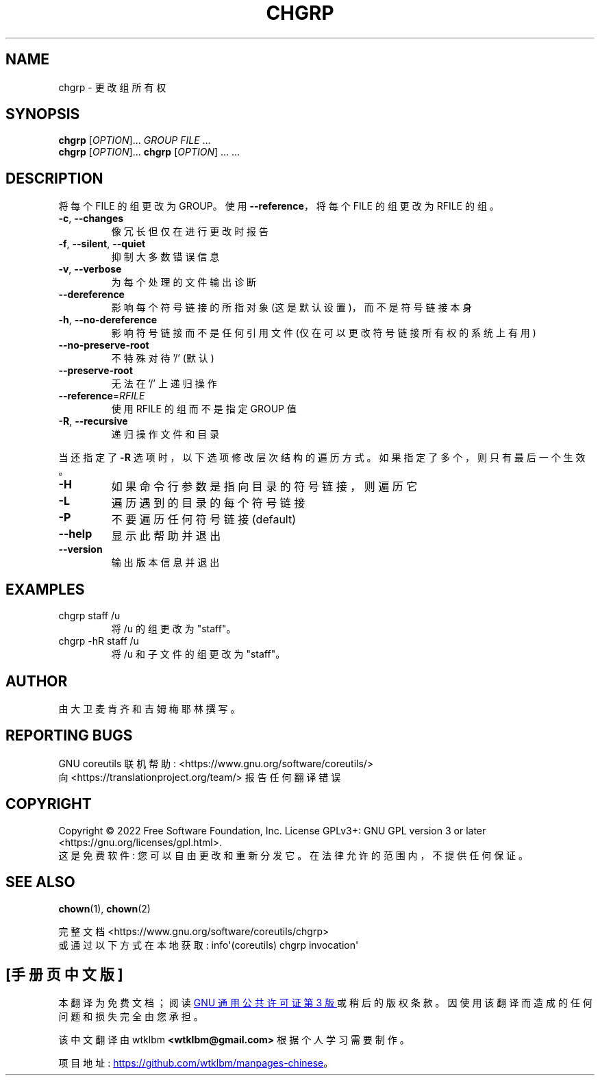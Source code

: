 .\" -*- coding: UTF-8 -*-
.\" DO NOT MODIFY THIS FILE!  It was generated by help2man 1.48.5.
.\"*******************************************************************
.\"
.\" This file was generated with po4a. Translate the source file.
.\"
.\"*******************************************************************
.TH CHGRP 1 "November 2022" "GNU coreutils 9.1" "User Commands"
.SH NAME
chgrp \- 更改组所有权
.SH SYNOPSIS
\fBchgrp\fP [\fI\,OPTION\/\fP]... \fI\,GROUP FILE\/\fP ...
.br
\fBchgrp\fP [\fI\,OPTION\/\fP]... \fBchgrp\fP [\fI\,OPTION\/\fP] ... ...
.SH DESCRIPTION
.\" Add any additional description here
.PP
将每个 FILE 的组更改为 GROUP。 使用 \fB\-\-reference\fP，将每个 FILE 的组更改为 RFILE 的组。
.TP 
\fB\-c\fP, \fB\-\-changes\fP
像冗长但仅在进行更改时报告
.TP 
\fB\-f\fP, \fB\-\-silent\fP, \fB\-\-quiet\fP
抑制大多数错误信息
.TP 
\fB\-v\fP, \fB\-\-verbose\fP
为每个处理的文件输出诊断
.TP 
\fB\-\-dereference\fP
影响每个符号链接的所指对象 (这是默认设置)，而不是符号链接本身
.TP 
\fB\-h\fP, \fB\-\-no\-dereference\fP
影响符号链接而不是任何引用文件 (仅在可以更改符号链接所有权的系统上有用)
.TP 
\fB\-\-no\-preserve\-root\fP
不特殊对待 '/' (默认)
.TP 
\fB\-\-preserve\-root\fP
无法在 '/' 上递归操作
.TP 
\fB\-\-reference\fP=\fI\,RFILE\/\fP
使用 RFILE 的组而不是指定 GROUP 值
.TP 
\fB\-R\fP, \fB\-\-recursive\fP
递归操作文件和目录
.PP
当还指定了 \fB\-R\fP 选项时，以下选项修改层次结构的遍历方式。 如果指定了多个，则只有最后一个生效。
.TP 
\fB\-H\fP
如果命令行参数是指向目录的符号链接，则遍历它
.TP 
\fB\-L\fP
遍历遇到的目录的每个符号链接
.TP 
\fB\-P\fP
不要遍历任何符号链接 (default)
.TP 
\fB\-\-help\fP
显示此帮助并退出
.TP 
\fB\-\-version\fP
输出版本信息并退出
.SH EXAMPLES
.TP 
chgrp staff /u
将 /u 的组更改为 "staff"。
.TP 
chgrp \-hR staff /u
将 /u 和子文件的组更改为 "staff"。
.SH AUTHOR
由大卫麦肯齐和吉姆梅耶林撰写。
.SH "REPORTING BUGS"
GNU coreutils 联机帮助: <https://www.gnu.org/software/coreutils/>
.br
向 <https://translationproject.org/team/> 报告任何翻译错误
.SH COPYRIGHT
Copyright \(co 2022 Free Software Foundation, Inc.   License GPLv3+: GNU GPL
version 3 or later <https://gnu.org/licenses/gpl.html>.
.br
这是免费软件: 您可以自由更改和重新分发它。 在法律允许的范围内，不提供任何保证。
.SH "SEE ALSO"
\fBchown\fP(1), \fBchown\fP(2)
.PP
.br
完整文档 <https://www.gnu.org/software/coreutils/chgrp>
.br
或通过以下方式在本地获取: info\(aq(coreutils) chgrp invocation\(aq
.PP
.SH [手册页中文版]
.PP
本翻译为免费文档；阅读
.UR https://www.gnu.org/licenses/gpl-3.0.html
GNU 通用公共许可证第 3 版
.UE
或稍后的版权条款。因使用该翻译而造成的任何问题和损失完全由您承担。
.PP
该中文翻译由 wtklbm
.B <wtklbm@gmail.com>
根据个人学习需要制作。
.PP
项目地址:
.UR \fBhttps://github.com/wtklbm/manpages-chinese\fR
.ME 。
